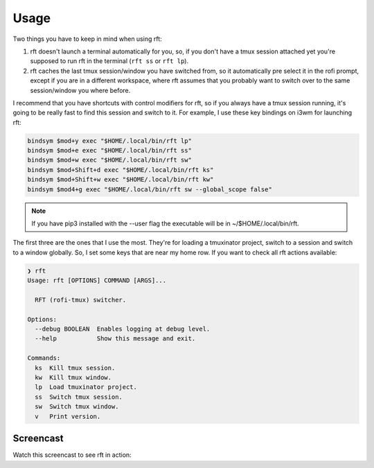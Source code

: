 Usage
=====

Two things you have to keep in mind when using rft:

1. rft doesn't launch a terminal automatically for you, so, if you don't have a tmux session attached yet you're supposed to run rft in the terminal (``rft ss`` or ``rft lp``).
2. rft caches the last tmux session/window you have switched from, so it automatically pre select it in the rofi prompt, except if you are in a different workspace, where rft assumes that you probably want to switch over to the same session/window you where before.


I recommend that you have shortcuts with control modifiers for rft, so if you always have a tmux session running, it's going to be really fast to find this session and switch to it. For example, I use these key bindings on i3wm for launching rft:

.. code:: shell

    bindsym $mod+y exec "$HOME/.local/bin/rft lp"
    bindsym $mod+e exec "$HOME/.local/bin/rft ss"
    bindsym $mod+w exec "$HOME/.local/bin/rft sw"
    bindsym $mod+Shift+d exec "$HOME/.local/bin/rft ks"
    bindsym $mod+Shift+w exec "$HOME/.local/bin/rft kw"
    bindsym $mod4+g exec "$HOME/.local/bin/rft sw --global_scope false"

.. note::

    If you have pip3 installed with the --user flag the executable will be in ~/$HOME/.local/bin/rft.

The first three are the ones that I use the most. They're for loading a tmuxinator project, switch to a session and switch to a window globally. So, I set some keys that are near my home row. If you want to check all rft actions available:

.. code:: shell

  ❯ rft
  Usage: rft [OPTIONS] COMMAND [ARGS]...

    RFT (rofi-tmux) switcher.

  Options:
    --debug BOOLEAN  Enables logging at debug level.
    --help           Show this message and exit.

  Commands:
    ks  Kill tmux session.
    kw  Kill tmux window.
    lp  Load tmuxinator project.
    ss  Switch tmux session.
    sw  Switch tmux window.
    v   Print version.

Screencast
----------

Watch this screencast to see rft in action:

.. raw:: html

    <div style="position: relative; padding-bottom: 56.25%; height: 0; overflow: hidden; max-width: 100%; height: auto;">
        <iframe src="//www.youtube.com/embed/o6tBNFJW28c" frameborder="0" allowfullscreen style="position: absolute; top: 0; left: 0; width: 100%; height: 100%;"></iframe>
    </div>
